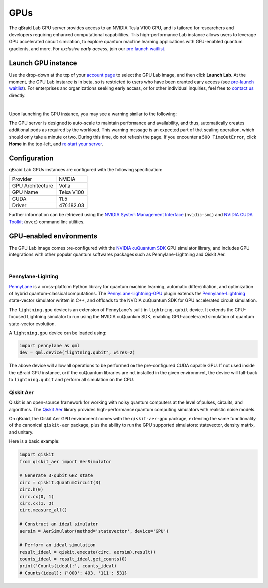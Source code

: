 .. _lab_gpu:

GPUs
=======

.. image:: ../_static/gpu/gpu_nvidia_banner.png
    :align: center
    :width: 700px
    :alt: qBraid NVIDIA cuQuantum
    :target: javascript:void(0);

The qBraid Lab GPU server provides access to an NVIDIA Tesla V100 GPU, and is tailored for researchers and developers requiring
enhanced computational capabilities. This high-performance Lab instance allows users to leverage GPU accelerated circuit simulation,
to explore quantum machine learning applications with GPU-enabled quantum gradients, and more. For *exclusive early access*, join our
`pre-launch waitlist <https://form.typeform.com/to/uRGyqJST?utm_source=xxxxx&utm_medium=xxxxx&utm_campaign=xxxxx&utm_term=xxxxx&utm_content=xxxxx&typeform-source=docs>`_.


Launch GPU instance
--------------------

Use the drop-down at the top of your `account page <https://account.qbraid.com>`_ to select the GPU Lab image, and then click **Launch Lab**.
At the moment, the GPU Lab instance is in beta, so is restricted to users who have been granted early access (see `pre-launch waitlist <https://form.typeform.com/to/uRGyqJST?utm_source=xxxxx&utm_medium=xxxxx&utm_campaign=xxxxx&utm_term=xxxxx&utm_content=xxxxx&typeform-source=docs>`_).
For enterprises and organizations seeking early access, or for other individual inquiries, feel free to `contact us <https://qbraid.com/contact>`_ directly.

.. image:: ../_static/gpu/gpu_launch.png
    :width: 90%
    :alt: Launch GPU instance
    :target: javascript:void(0);

|


Upon launching the GPU instance, you may see a warning similar to the following:

.. image:: ../_static/gpu/gpu_scaling_up.png
    :width: 75%
    :alt: Scaling up
    :target: javascript:void(0);

The GPU server is designed to auto-scale to maintain performance and availability, and thus, automatically creates additional
pods as required by the workload. This warning message is an expected part of that scaling operation, which should only take a
minute or two. During this time, do not refresh the page. If you encounter a ``500 TimeOutError``, click **Home** in the top-left,
and `re-start your server <getting_started.html#lab-server>`_.


Configuration
---------------

qBraid Lab GPUs instances are configured with the following specification:

+------------------+-------------+
| Provider         | NVIDIA      |
+------------------+-------------+
| GPU Architecture | Volta       |
+------------------+-------------+
| GPU Name         | Telsa V100  |
+------------------+-------------+
| CUDA             | 11.5        |
+------------------+-------------+
| Driver           | 470.182.03  |
+------------------+-------------+

Further information can be retrieved using the `NVIDIA System Management Interface <https://developer.nvidia.com/nvidia-system-management-interface>`_
(``nvidia-smi``) and `NVIDIA CUDA Toolkit <https://developer.nvidia.com/cuda-toolkit>`_ (``nvcc``) command line utilities.


GPU-enabled environments
--------------------------

The GPU Lab image comes pre-configured with the `NVIDIA cuQuantum SDK <https://developer.nvidia.com/cuquantum-sdk>`_ GPU simulator library,
and includes GPU integrations with other popular quantum softwares packages such as Pennylane-Lightning and Qiskit Aer.

.. image:: ../_static/gpu/gpu_lab_launcher.png
    :width: 90%
    :alt: qBraid Lab GPU Launcher
    :target: javascript:void(0);

|


Pennylane-Lighting
^^^^^^^^^^^^^^^^^^^

.. image:: ../_static/gpu/gpu_pennylane_lightning.png
    :align: right
    :width: 350px
    :target: javascript:void(0);

`PennyLane <https://docs.pennylane.ai/>`_ is a cross-platform Python library for quantum machine learning, automatic differentiation,
and optimization of hybrid quantum-classical computations. The `PennyLane-Lightning-GPU <https://github.com/PennyLaneAI/pennylane-lightning-gpu>`_ plugin
extends the `Pennylane-Lightning <https://github.com/PennyLaneAI/pennylane-lightning>`_ state-vector simulator written in C++, and offloads to the
NVIDIA cuQuantum SDK for GPU accelerated circuit simulation.

The ``lightning.gpu`` device is an extension of PennyLane's built-in ``lightning.qubit`` device. It extends the CPU-focused
Lightning simulator to run using the NVIDIA cuQuantum SDK, enabling GPU-accelerated simulation of quantum state-vector evolution.

A ``lightning.gpu`` device can be loaded using:

.. code-block:: python

    import pennylane as qml
    dev = qml.device("lightning.qubit", wires=2)

The above device will allow all operations to be performed on the pre-configured CUDA capable GPU. If not
used inside the qBraid GPU instance, or if the cuQuantum libraries are not installed in the given environment,
the device will fall-back to ``lightning.qubit`` and perform all simulation on the CPU.

.. seealso::
    
    - `Pennylane-Lightning-GPU device usage <https://docs.pennylane.ai/projects/lightning-gpu/en/latest/devices.html>`_
    - `qBraid Lab Demo Pennylane-Lightning-GPU <https://github.com/qBraid/qbraid-lab-demo/blob/main/qbraid_lab/gpu/lightning_gpu_benchmark.ipynb>`_


Qiskit Aer
^^^^^^^^^^^

.. image:: ../_static/gpu/gpu_qiskit_aer.png
    :align: right
    :width: 350px
    :target: javascript:void(0);

Qiskit is an open-source framework for working with noisy quantum computers at the level of pulses, circuits, and algorithms.
The `Qiskit Aer <https://github.com/Qiskit/qiskit-aer>`_ library provides high-performance quantum computing simulators with
realistic noise models.

On qBraid, the Qiskit Aer GPU environment comes with the ``qiskit-aer-gpu`` package, extending the same
functionality of the canonical ``qiskit-aer`` package, plus the ability to run the GPU supported simulators: statevector,
density matrix, and unitary.

Here is a basic example:

.. code-block:: python

    import qiskit
    from qiskit_aer import AerSimulator

    # Generate 3-qubit GHZ state
    circ = qiskit.QuantumCircuit(3)
    circ.h(0)
    circ.cx(0, 1)
    circ.cx(1, 2)
    circ.measure_all()

    # Construct an ideal simulator
    aersim = AerSimulator(method='statevector', device='GPU')

    # Perform an ideal simulation
    result_ideal = qiskit.execute(circ, aersim).result()
    counts_ideal = result_ideal.get_counts(0)
    print('Counts(ideal):', counts_ideal)
    # Counts(ideal): {'000': 493, '111': 531}